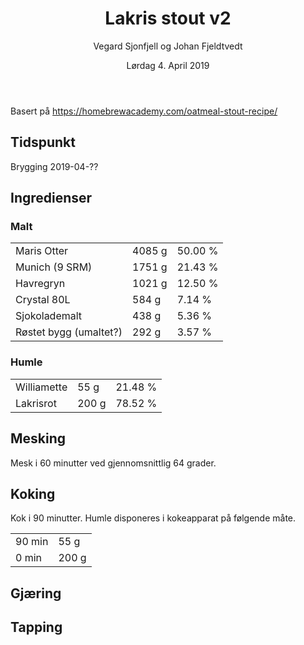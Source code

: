 #+TITLE: Lakris stout v2
#+AUTHOR: Vegard Sjonfjell og Johan Fjeldtvedt
#+DATE: Lørdag 4. April 2019

#+OPTIONS: toc:nil
 Basert på https://homebrewacademy.com/oatmeal-stout-recipe/  
** Tidspunkt
   Brygging 2019-04-??
** Ingredienser
   #+BEGIN_SRC hy :results none :session bjarne :exports none
     (setv volume 28)
     (setv orig-volume 21.76612)
     (setv boil-time 90)

     (defmacro define-ingredients [coll-name &rest args]
       `(do
          (global ~coll-name)
          (setv ~coll-name ~args)))

     (deftag scale [orig-value] `(* ~orig-value (/ volume orig-volume)))
     (deftag lbs [value] `(* ~value 453.592))
     (deftag oz [value] `(* ~value 28.3495))

     (defn format-time [_ item]
       (.format "{0} min" (:time item)))

     (defn format-grams [_ item]
       (.format "{:.0f} g" (:grams item)))

     (defn get-total [coll key]
       (reduce + (map (fn [item] (get item key)) coll)))

     (defn --percentage [key]
       (fn [coll item]
         (setv total (get-total coll key))
         (.format "{:.2f} %" (* 100 (/ (get item key) total)))))

     (defmacro percentage [key]
       `(--percentage '~key))

     (defn to-table [coll keys]
       (list (map
               (fn [item]
                 (list (map (fn [k] (if (keyword? k)
                                        (get item k)
                                        (k coll item)))
                            keys)))
               coll)))
   #+END_SRC
   #+BEGIN_SRC hy :results none :session bjarne :exports none
     (define-ingredients grains
       {:grams #scale #lbs 7    :name "Maris Otter"}
       {:grams #scale #lbs 3    :name "Munich (9 SRM)"}
       {:grams #scale #lbs 1.75 :name "Havregryn"}
       {:grams #scale #lbs 1    :name "Crystal 80L"}
       {:grams #scale #lbs 0.75 :name "Sjokolademalt"}
       {:grams #scale #lbs 0.5  :name "Røstet bygg (umaltet?)"})

     (define-ingredients hops
       {:time boil-time :name "Williamette" :grams #scale #oz 1.5}
       {:time 0         :name "Lakrisrot"   :grams 200 :desc "Lag en te av lakrisroten"})
   #+END_SRC

*** Malt
    #+BEGIN_SRC hy :session bjarne :results output table :exports results
      (to-table grains [:name format-grams (percentage :grams)])
    #+END_SRC

    #+RESULTS:
    | Maris Otter            | 4085 g | 50.00 % |
    | Munich (9 SRM)         | 1751 g | 21.43 % |
    | Havregryn              | 1021 g | 12.50 % |
    | Crystal 80L            | 584 g  | 7.14 %  |
    | Sjokolademalt          | 438 g  | 5.36 %  |
    | Røstet bygg (umaltet?) | 292 g  | 3.57 %  |

*** Humle
    #+BEGIN_SRC hy :session bjarne :results output table :exports results
      (to-table hops [:name format-grams (percentage :grams)])
    #+END_SRC
    
    #+RESULTS:
    | Williamette | 55 g  | 21.48 % |
    | Lakrisrot   | 200 g | 78.52 % |
    
** Mesking
   Mesk i 60 minutter ved gjennomsnittlig 64 grader.
   
** Koking
   Kok i 90 minutter.
   Humle disponeres i kokeapparat på følgende måte.
   
    #+BEGIN_SRC hy :session bjarne :results output table :exports results
      (to-table hops [format-time format-grams])
    #+END_SRC
   
   #+RESULTS:
   | 90 min | 55 g  |
   | 0 min  | 200 g |
   
** Gjæring
   
   
** Tapping

